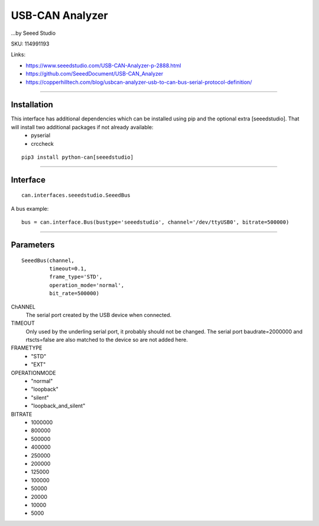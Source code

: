 .. _seeeddoc:


USB-CAN Analyzer
================
...by Seeed Studio

SKU: 114991193

Links:

- https://www.seeedstudio.com/USB-CAN-Analyzer-p-2888.html
- https://github.com/SeeedDocument/USB-CAN_Analyzer
- https://copperhilltech.com/blog/usbcan-analyzer-usb-to-can-bus-serial-protocol-definition/

^^^^^^^^^^

Installation
------------
This interface has additional dependencies which can be installed using pip and the optional extra [seeedstudio].  That will install two additional packages if not already available:
 - pyserial
 - crccheck


::

  pip3 install python-can[seeedstudio]


^^^^^^^^^^


Interface
---------

::

    can.interfaces.seeedstudio.SeeedBus

A bus example::

    bus = can.interface.Bus(bustype='seeedstudio', channel='/dev/ttyUSB0', bitrate=500000)


^^^^^^^^^^

Parameters
----------
::

 SeeedBus(channel,
          timeout=0.1,
          frame_type='STD',
          operation_mode='normal',
          bit_rate=500000)

ChANNEL
 The serial port created by the USB device when connected.

TIMEOUT
 Only used by the underling serial port, it probably should not be changed.  The serial port baudrate=2000000 and rtscts=false are also matched to the device so are not added here.

FRAMETYPE
 - "STD"
 - "EXT"

OPERATIONMODE
 - "normal"
 - "loopback"
 - "silent"
 - "loopback_and_silent"

BITRATE
 - 1000000
 - 800000
 - 500000
 - 400000
 - 250000
 - 200000
 - 125000
 - 100000
 - 50000
 - 20000
 - 10000
 - 5000
